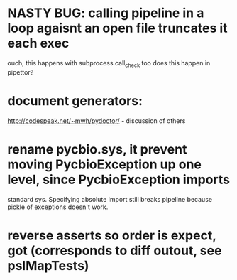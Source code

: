 * NASTY BUG:  calling pipeline in a loop agaisnt an open file truncates it each exec
    ouch, this happens with subprocess.call_check too
    does this happen in pipettor?

* document generators:
  http://codespeak.net/~mwh/pydoctor/ - discussion of others

* rename pycbio.sys, it prevent moving PycbioException up one level, since PycbioException imports
  standard sys. Specifying absolute import still breaks pipeline because pickle of exceptions doesn't
  work.


* reverse asserts so order is expect, got (corresponds to diff outout, see pslMapTests)
